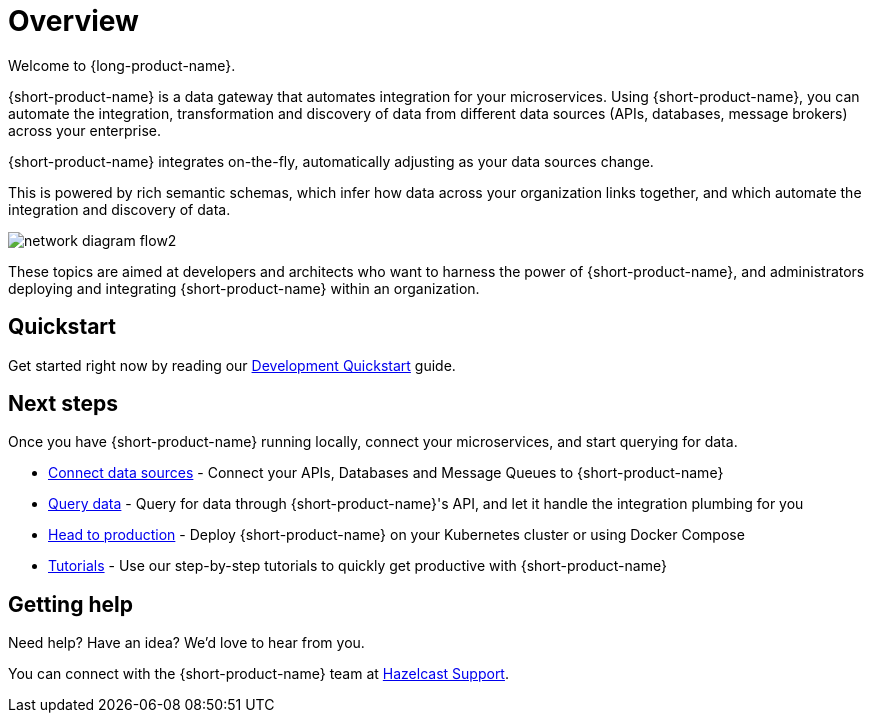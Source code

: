 = Overview
:description: Connect all your APIs and data sources dynamically, without writing integration code.

Welcome to {long-product-name}. 

{short-product-name} is a data gateway that automates integration for your microservices. Using {short-product-name}, you can automate the integration, transformation and discovery of data from different data sources (APIs, databases, message brokers) across your enterprise.

{short-product-name} integrates on-the-fly, automatically adjusting as your data sources change.

This is powered by rich semantic schemas, which infer how data across your organization links together, and which automate the integration and discovery of data.

image:network_diagram_flow2.png[]

These topics are aimed at developers and architects who want to harness the power of {short-product-name}, and administrators deploying and integrating {short-product-name} within an organization. 

== Quickstart

Get started right now by reading our xref:deploying:development-deployments.adoc[Development Quickstart] guide.

== Next steps

Once you have {short-product-name} running locally, connect your microservices, and start querying for data.

* xref:describing-data-sources:configuring-connections.adoc[Connect data sources] - Connect your APIs, Databases and Message Queues to {short-product-name}
* xref:querying:writing-queries.adoc[Query data] - Query for data through {short-product-name}'s API, and let it handle the integration plumbing for you
* xref:deploying:production-deployments.adoc[Head to production] - Deploy {short-product-name} on your Kubernetes cluster or using Docker Compose
* xref:guides:index.adoc[Tutorials] - Use our step-by-step tutorials to quickly get productive with {short-product-name}

== Getting help

Need help?  Have an idea?  We'd love to hear from you.

You can connect with the {short-product-name} team at https://support.hazelcast.com/s/[Hazelcast Support].
